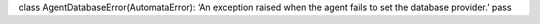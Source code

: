 class AgentDatabaseError(AutomataError): ‘An exception raised when the
agent fails to set the database provider.’ pass
